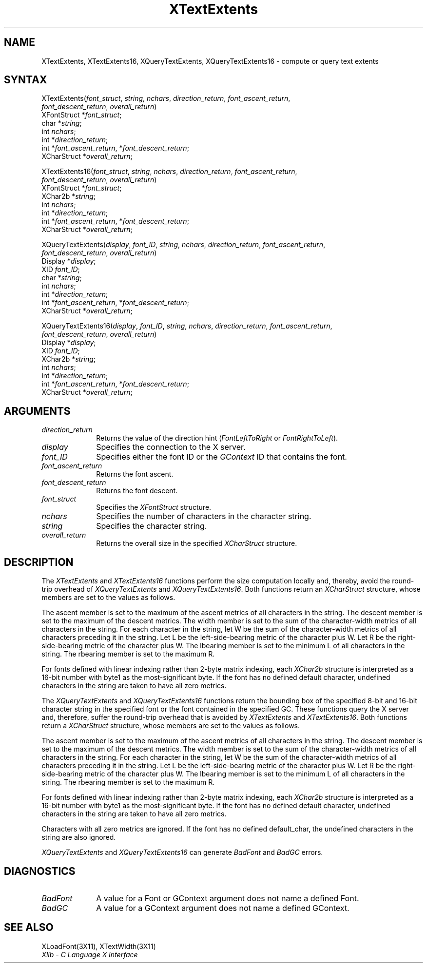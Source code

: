 .\"
.\" *****************************************************************
.\" *                                                               *
.\" *    Copyright (c) Digital Equipment Corporation, 1991, 1994    *
.\" *                                                               *
.\" *   All Rights Reserved.  Unpublished rights  reserved  under   *
.\" *   the copyright laws of the United States.                    *
.\" *                                                               *
.\" *   The software contained on this media  is  proprietary  to   *
.\" *   and  embodies  the  confidential  technology  of  Digital   *
.\" *   Equipment Corporation.  Possession, use,  duplication  or   *
.\" *   dissemination of the software and media is authorized only  *
.\" *   pursuant to a valid written license from Digital Equipment  *
.\" *   Corporation.                                                *
.\" *                                                               *
.\" *   RESTRICTED RIGHTS LEGEND   Use, duplication, or disclosure  *
.\" *   by the U.S. Government is subject to restrictions  as  set  *
.\" *   forth in Subparagraph (c)(1)(ii)  of  DFARS  252.227-7013,  *
.\" *   or  in  FAR 52.227-19, as applicable.                       *
.\" *                                                               *
.\" *****************************************************************
.\"
.\"
.\" HISTORY
.\"
.ds xT X Toolkit Intrinsics \- C Language Interface
.ds xW Athena X Widgets \- C Language X Toolkit Interface
.ds xL Xlib \- C Language X Interface
.ds xC Inter-Client Communication Conventions Manual
.na
.de Ds
.nf
.\\$1D \\$2 \\$1
.ft 1
.\".ps \\n(PS
.\".if \\n(VS>=40 .vs \\n(VSu
.\".if \\n(VS<=39 .vs \\n(VSp
..
.de De
.ce 0
.if \\n(BD .DF
.nr BD 0
.in \\n(OIu
.if \\n(TM .ls 2
.sp \\n(DDu
.fi
..
.de FD
.LP
.KS
.TA .5i 3i
.ta .5i 3i
.nf
..
.de FN
.fi
.KE
.LP
..
.de IN		\" send an index entry to the stderr
..
.de C{
.KS
.nf
.D
.\"
.\"	choose appropriate monospace font
.\"	the imagen conditional, 480,
.\"	may be changed to L if LB is too
.\"	heavy for your eyes...
.\"
.ie "\\*(.T"480" .ft L
.el .ie "\\*(.T"300" .ft L
.el .ie "\\*(.T"202" .ft PO
.el .ie "\\*(.T"aps" .ft CW
.el .ft R
.ps \\n(PS
.ie \\n(VS>40 .vs \\n(VSu
.el .vs \\n(VSp
..
.de C}
.DE
.R
..
.de Pn
.ie t \\$1\fB\^\\$2\^\fR\\$3
.el \\$1\fI\^\\$2\^\fP\\$3
..
.de ZN
.ie t \fB\^\\$1\^\fR\\$2
.el \fI\^\\$1\^\fP\\$2
..
.de NT
.ne 7
.ds NO Note
.if \\n(.$>$1 .if !'\\$2'C' .ds NO \\$2
.if \\n(.$ .if !'\\$1'C' .ds NO \\$1
.ie n .sp
.el .sp 10p
.TB
.ce
\\*(NO
.ie n .sp
.el .sp 5p
.if '\\$1'C' .ce 99
.if '\\$2'C' .ce 99
.in +5n
.ll -5n
.R
..
.		\" Note End -- doug kraft 3/85
.de NE
.ce 0
.in -5n
.ll +5n
.ie n .sp
.el .sp 10p
..
.ny0
.TH XTextExtents 3X11 "Release 5" "X Version 11" "XLIB FUNCTIONS"
.SH NAME
XTextExtents, XTextExtents16, XQueryTextExtents, XQueryTextExtents16 \- compute or query text extents
.SH SYNTAX
XTextExtents\^(\^\fIfont_struct\fP\^, \fIstring\fP\^, \fInchars\fP\^, \
\fIdirection_return\fP, \fIfont_ascent_return\fP,
.br
              \fIfont_descent_return\fP, \fIoverall_return\fP\^)
.br
      XFontStruct *\fIfont_struct\fP\^;
.br
      char *\fIstring\fP\^;
.br
      int \fInchars\fP\^;
.br
      int *\fIdirection_return\fP\^;
.br
      int *\fIfont_ascent_return\fP, *\fIfont_descent_return\fP\^;
.br
      XCharStruct *\fIoverall_return\fP\^;

.LP
XTextExtents16\^(\^\fIfont_struct\fP\^, \fIstring\fP\^, \fInchars\fP\^, \
\fIdirection_return\fP, \fIfont_ascent_return\fP, 
.br
                \fIfont_descent_return\fP, \fIoverall_return\fP\^)
.br
      XFontStruct *\fIfont_struct\fP\^;
.br
      XChar2b *\fIstring\fP\^;
.br
      int \fInchars\fP\^;
.br
      int *\fIdirection_return\fP\^;
.br
      int *\fIfont_ascent_return\fP, *\fIfont_descent_return\fP\^;
.br
      XCharStruct *\fIoverall_return\fP\^;

.LP
XQueryTextExtents\^(\^\fIdisplay\fP, \fIfont_ID\fP, \fIstring\fP, \
\fInchars\fP, \fIdirection_return\fP, \fIfont_ascent_return\fP, 
.br
                    \fIfont_descent_return\fP, \fIoverall_return\fP\^)
.br
      Display *\fIdisplay\fP\^;
.br
      XID \fIfont_ID\fP\^;
.br
      char *\fIstring\fP\^;
.br
      int \fInchars\fP\^;
.br
      int *\fIdirection_return\fP\^;
.br
      int *\fIfont_ascent_return\fP, *\fIfont_descent_return\fP\^;
.br
      XCharStruct *\fIoverall_return\fP\^;
.LP
XQueryTextExtents16\^(\^\fIdisplay\fP, \fIfont_ID\fP, \fIstring\fP, \
\fInchars\fP, \fIdirection_return\fP, \fIfont_ascent_return\fP, 
.br
                        \fIfont_descent_return\fP, \fIoverall_return\fP\^)
.br
      Display *\fIdisplay\fP\^;
.br
      XID \fIfont_ID\fP\^;
.br
      XChar2b *\fIstring\fP\^;
.br
      int \fInchars\fP\^;
.br
      int *\fIdirection_return\fP\^;
.br
      int *\fIfont_ascent_return\fP, *\fIfont_descent_return\fP\^;
.br
      XCharStruct *\fIoverall_return\fP\^;
.SH ARGUMENTS
.IP \fIdirection_return\fP 1i
Returns the value of the direction hint
.Pn ( FontLeftToRight
or
.ZN FontRightToLeft ).
.\" $Header: /usr/sde/x11/rcs/x11/src/./man/Xlib/XTextExt.man,v 1.2 91/12/15 12:42:16 devrcs Exp $
.IP \fIdisplay\fP 1i
Specifies the connection to the X server.
.IP \fIfont_ID\fP 1i
Specifies either the font ID or the 
.ZN GContext
ID that contains the font.
.IP \fIfont_ascent_return\fP 1i
Returns the font ascent.
.IP \fIfont_descent_return\fP 1i
Returns the font descent.
.IP \fIfont_struct\fP 1i
Specifies the 
.ZN XFontStruct 
structure.
.IP \fInchars\fP 1i
Specifies the number of characters in the character string.
.\" $Header: /usr/sde/x11/rcs/x11/src/./man/Xlib/XTextExt.man,v 1.2 91/12/15 12:42:16 devrcs Exp $
.IP \fIstring\fP 1i
Specifies the character string.
.IP \fIoverall_return\fP 1i
Returns the overall size in the specified
.ZN XCharStruct 
structure.
.SH DESCRIPTION
.\" $Header: /usr/sde/x11/rcs/x11/src/./man/Xlib/XTextExt.man,v 1.2 91/12/15 12:42:16 devrcs Exp $
The
.ZN XTextExtents
and
.ZN XTextExtents16
functions 
perform the size computation locally and, thereby,
avoid the round-trip overhead of
.ZN XQueryTextExtents 
and
.ZN XQueryTextExtents16 .
Both functions return an
.ZN XCharStruct
structure, whose members are set to the values as follows.
.LP
The ascent member is set to the maximum of the ascent metrics of all
characters in the string.
The descent member is set to the maximum of the descent metrics.
The width member is set to the sum of the character-width metrics of all
characters in the string.
For each character in the string,
let W be the sum of the character-width metrics of all characters preceding 
it in the string.
Let L be the left-side-bearing metric of the character plus W.
Let R be the right-side-bearing metric of the character plus W.
The lbearing member is set to the minimum L of all characters in the string.
The rbearing member is set to the maximum R.
.LP
For fonts defined with linear indexing rather than 2-byte matrix indexing,
each 
.ZN XChar2b 
structure is interpreted as a 16-bit number with byte1 as the 
most-significant byte.
If the font has no defined default character,
undefined characters in the string are taken to have all zero metrics.
.LP
.\" $Header: /usr/sde/x11/rcs/x11/src/./man/Xlib/XTextExt.man,v 1.2 91/12/15 12:42:16 devrcs Exp $
The
.ZN XQueryTextExtents
and
.ZN XQueryTextExtents16
functions return the bounding box of the specified 8-bit and 16-bit
character string in the specified font or the font contained in the
specified GC.
These functions query the X server and, therefore, suffer the round-trip
overhead that is avoided by
.ZN XTextExtents
and 
.ZN XTextExtents16 .
Both functions return a
.ZN XCharStruct 
structure, whose members are set to the values as follows.
.LP
The ascent member is set to the maximum of the ascent metrics 
of all characters in the string.
The descent member is set to the maximum of the descent metrics.
The width member is set to the sum of the character-width metrics 
of all characters in the string.
For each character in the string,
let W be the sum of the character-width metrics of all characters preceding
it in the string.
Let L be the left-side-bearing metric of the character plus W.
Let R be the right-side-bearing metric of the character plus W.
The lbearing member is set to the minimum L of all characters in the string.
The rbearing member is set to the maximum R.
.LP
For fonts defined with linear indexing rather than 2-byte matrix indexing,
each 
.ZN XChar2b 
structure is interpreted as a 16-bit number with byte1 as the 
most-significant byte.
If the font has no defined default character,
undefined characters in the string are taken to have all zero metrics.
.LP
Characters with all zero metrics are ignored.
If the font has no defined default_char,
the undefined characters in the string are also ignored.
.LP
.ZN XQueryTextExtents
and
.ZN XQueryTextExtents16
can generate
.ZN BadFont
and
.ZN BadGC 
errors.
.SH DIAGNOSTICS
.\" $Header: /usr/sde/x11/rcs/x11/src/./man/Xlib/XTextExt.man,v 1.2 91/12/15 12:42:16 devrcs Exp $
.TP 1i
.ZN BadFont
A value for a Font or GContext argument does not name a defined Font.
.\" $Header: /usr/sde/x11/rcs/x11/src/./man/Xlib/XTextExt.man,v 1.2 91/12/15 12:42:16 devrcs Exp $
.TP 1i
.ZN BadGC
A value for a GContext argument does not name a defined GContext.
.SH "SEE ALSO"
XLoadFont(3X11),
XTextWidth(3X11)
.br
\fI\*(xL\fP
